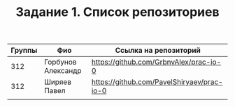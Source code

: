 #+TITLE: Задание 1. Список репозиториев

|      Группы | Фио                  | Ссылка на репозиторий                          |
|-------------+----------------------+------------------------------------------------|
|         312 | Горбунов Александр   | https://github.com/GrbnvAlex/prac-io-0         |
|-------------+----------------------+------------------------------------------------|
|         312 | Ширяев Павел         | https://github.com/PavelShiryaev/prac-io-0         |
|-------------+----------------------+------------------------------------------------|
|             |                      |                                                |  
